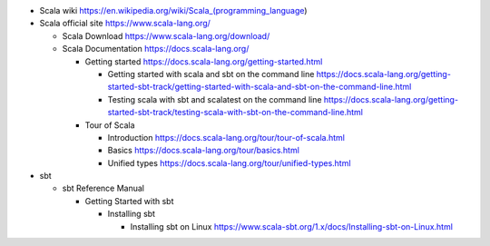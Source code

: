 - Scala wiki
  https://en.wikipedia.org/wiki/Scala_(programming_language)

- Scala official site
  https://www.scala-lang.org/

  * Scala Download
    https://www.scala-lang.org/download/

  * Scala Documentation
    https://docs.scala-lang.org/

    - Getting started
      https://docs.scala-lang.org/getting-started.html

      * Getting started with scala and sbt on the command line
        https://docs.scala-lang.org/getting-started-sbt-track/getting-started-with-scala-and-sbt-on-the-command-line.html

      * Testing scala with sbt and scalatest on the command line
        https://docs.scala-lang.org/getting-started-sbt-track/testing-scala-with-sbt-on-the-command-line.html

    - Tour of Scala

      * Introduction
        https://docs.scala-lang.org/tour/tour-of-scala.html

      * Basics
        https://docs.scala-lang.org/tour/basics.html

      * Unified types
        https://docs.scala-lang.org/tour/unified-types.html

- sbt

  * sbt Reference Manual

    - Getting Started with sbt

      * Installing sbt

        - Installing sbt on Linux
          https://www.scala-sbt.org/1.x/docs/Installing-sbt-on-Linux.html
